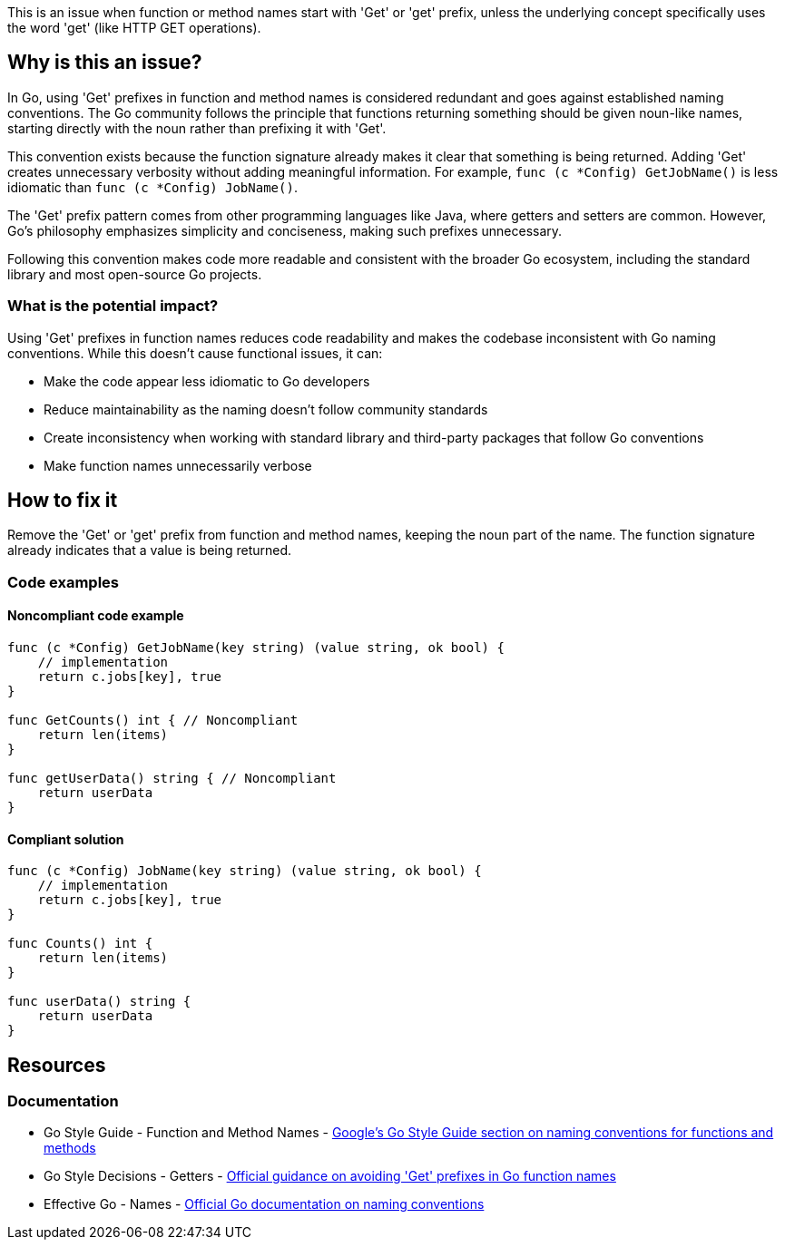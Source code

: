 This is an issue when function or method names start with 'Get' or 'get' prefix, unless the underlying concept specifically uses the word 'get' (like HTTP GET operations).

== Why is this an issue?

In Go, using 'Get' prefixes in function and method names is considered redundant and goes against established naming conventions. The Go community follows the principle that functions returning something should be given noun-like names, starting directly with the noun rather than prefixing it with 'Get'.

This convention exists because the function signature already makes it clear that something is being returned. Adding 'Get' creates unnecessary verbosity without adding meaningful information. For example, `func (c *Config) GetJobName()` is less idiomatic than `func (c *Config) JobName()`.

The 'Get' prefix pattern comes from other programming languages like Java, where getters and setters are common. However, Go's philosophy emphasizes simplicity and conciseness, making such prefixes unnecessary.

Following this convention makes code more readable and consistent with the broader Go ecosystem, including the standard library and most open-source Go projects.

=== What is the potential impact?

Using 'Get' prefixes in function names reduces code readability and makes the codebase inconsistent with Go naming conventions. While this doesn't cause functional issues, it can:

* Make the code appear less idiomatic to Go developers
* Reduce maintainability as the naming doesn't follow community standards
* Create inconsistency when working with standard library and third-party packages that follow Go conventions
* Make function names unnecessarily verbose

== How to fix it

Remove the 'Get' or 'get' prefix from function and method names, keeping the noun part of the name. The function signature already indicates that a value is being returned.

=== Code examples

==== Noncompliant code example

[source,go,diff-id=1,diff-type=noncompliant]
----
func (c *Config) GetJobName(key string) (value string, ok bool) {
    // implementation
    return c.jobs[key], true
}

func GetCounts() int { // Noncompliant
    return len(items)
}

func getUserData() string { // Noncompliant
    return userData
}
----

==== Compliant solution

[source,go,diff-id=1,diff-type=compliant]
----
func (c *Config) JobName(key string) (value string, ok bool) {
    // implementation
    return c.jobs[key], true
}

func Counts() int {
    return len(items)
}

func userData() string {
    return userData
}
----

== Resources

=== Documentation

 * Go Style Guide - Function and Method Names - https://google.github.io/styleguide/go/best-practices#function-and-method-names[Google's Go Style Guide section on naming conventions for functions and methods]

 * Go Style Decisions - Getters - https://google.github.io/styleguide/go/decisions#getters[Official guidance on avoiding 'Get' prefixes in Go function names]

 * Effective Go - Names - https://golang.org/doc/effective_go#names[Official Go documentation on naming conventions]
